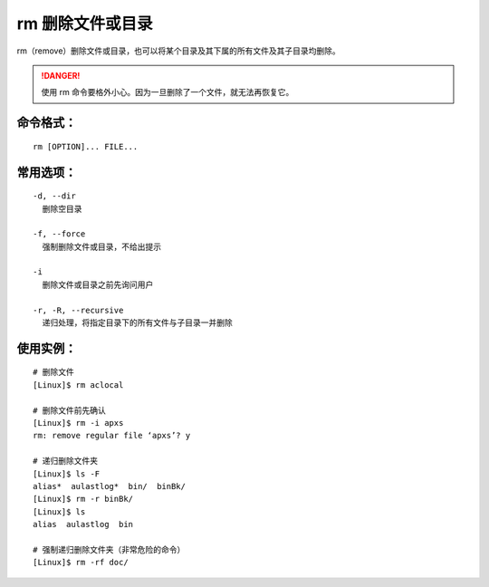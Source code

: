 .. _cmd_rm:

rm 删除文件或目录
####################################

rm（remove）删除文件或目录，也可以将某个目录及其下属的所有文件及其子目录均删除。


.. danger::

    使用 rm 命令要格外小心。因为一旦删除了一个文件，就无法再恢复它。


命令格式：
************************************

.. highlight:: none

::

    rm [OPTION]... FILE...


常用选项：
************************************

::

    -d, --dir
      删除空目录

    -f, --force
      强制删除文件或目录，不给出提示

    -i
      删除文件或目录之前先询问用户

    -r, -R, --recursive
      递归处理，将指定目录下的所有文件与子目录一并删除


使用实例：
************************************

::

    # 删除文件
    [Linux]$ rm aclocal

    # 删除文件前先确认
    [Linux]$ rm -i apxs
    rm: remove regular file ‘apxs’? y

    # 递归删除文件夹
    [Linux]$ ls -F
    alias*  aulastlog*  bin/  binBk/
    [Linux]$ rm -r binBk/
    [Linux]$ ls
    alias  aulastlog  bin

    # 强制递归删除文件夹（非常危险的命令）
    [Linux]$ rm -rf doc/
